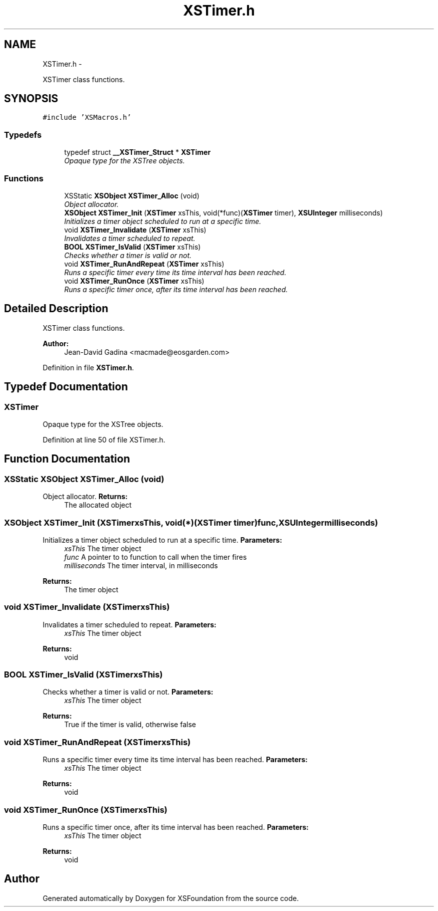 .TH "XSTimer.h" 3 "Sun Apr 24 2011" "Version 1.2.2-0" "XSFoundation" \" -*- nroff -*-
.ad l
.nh
.SH NAME
XSTimer.h \- 
.PP
XSTimer class functions.  

.SH SYNOPSIS
.br
.PP
\fC#include 'XSMacros.h'\fP
.br

.SS "Typedefs"

.in +1c
.ti -1c
.RI "typedef struct \fB__XSTimer_Struct\fP * \fBXSTimer\fP"
.br
.RI "\fIOpaque type for the XSTree objects. \fP"
.in -1c
.SS "Functions"

.in +1c
.ti -1c
.RI "XSStatic \fBXSObject\fP \fBXSTimer_Alloc\fP (void)"
.br
.RI "\fIObject allocator. \fP"
.ti -1c
.RI "\fBXSObject\fP \fBXSTimer_Init\fP (\fBXSTimer\fP xsThis, void(*func)(\fBXSTimer\fP timer), \fBXSUInteger\fP milliseconds)"
.br
.RI "\fIInitializes a timer object scheduled to run at a specific time. \fP"
.ti -1c
.RI "void \fBXSTimer_Invalidate\fP (\fBXSTimer\fP xsThis)"
.br
.RI "\fIInvalidates a timer scheduled to repeat. \fP"
.ti -1c
.RI "\fBBOOL\fP \fBXSTimer_IsValid\fP (\fBXSTimer\fP xsThis)"
.br
.RI "\fIChecks whether a timer is valid or not. \fP"
.ti -1c
.RI "void \fBXSTimer_RunAndRepeat\fP (\fBXSTimer\fP xsThis)"
.br
.RI "\fIRuns a specific timer every time its time interval has been reached. \fP"
.ti -1c
.RI "void \fBXSTimer_RunOnce\fP (\fBXSTimer\fP xsThis)"
.br
.RI "\fIRuns a specific timer once, after its time interval has been reached. \fP"
.in -1c
.SH "Detailed Description"
.PP 
XSTimer class functions. 

\fBAuthor:\fP
.RS 4
Jean-David Gadina <macmade@eosgarden.com> 
.RE
.PP

.PP
Definition in file \fBXSTimer.h\fP.
.SH "Typedef Documentation"
.PP 
.SS "\fBXSTimer\fP"
.PP
Opaque type for the XSTree objects. 
.PP
Definition at line 50 of file XSTimer.h.
.SH "Function Documentation"
.PP 
.SS "XSStatic \fBXSObject\fP XSTimer_Alloc (void)"
.PP
Object allocator. \fBReturns:\fP
.RS 4
The allocated object 
.RE
.PP

.SS "\fBXSObject\fP XSTimer_Init (\fBXSTimer\fPxsThis, void(*)(\fBXSTimer\fP timer)func, \fBXSUInteger\fPmilliseconds)"
.PP
Initializes a timer object scheduled to run at a specific time. \fBParameters:\fP
.RS 4
\fIxsThis\fP The timer object 
.br
\fIfunc\fP A pointer to to function to call when the timer fires 
.br
\fImilliseconds\fP The timer interval, in milliseconds 
.RE
.PP
\fBReturns:\fP
.RS 4
The timer object 
.RE
.PP

.SS "void XSTimer_Invalidate (\fBXSTimer\fPxsThis)"
.PP
Invalidates a timer scheduled to repeat. \fBParameters:\fP
.RS 4
\fIxsThis\fP The timer object 
.RE
.PP
\fBReturns:\fP
.RS 4
void 
.RE
.PP

.SS "\fBBOOL\fP XSTimer_IsValid (\fBXSTimer\fPxsThis)"
.PP
Checks whether a timer is valid or not. \fBParameters:\fP
.RS 4
\fIxsThis\fP The timer object 
.RE
.PP
\fBReturns:\fP
.RS 4
True if the timer is valid, otherwise false 
.RE
.PP

.SS "void XSTimer_RunAndRepeat (\fBXSTimer\fPxsThis)"
.PP
Runs a specific timer every time its time interval has been reached. \fBParameters:\fP
.RS 4
\fIxsThis\fP The timer object 
.RE
.PP
\fBReturns:\fP
.RS 4
void 
.RE
.PP

.SS "void XSTimer_RunOnce (\fBXSTimer\fPxsThis)"
.PP
Runs a specific timer once, after its time interval has been reached. \fBParameters:\fP
.RS 4
\fIxsThis\fP The timer object 
.RE
.PP
\fBReturns:\fP
.RS 4
void 
.RE
.PP

.SH "Author"
.PP 
Generated automatically by Doxygen for XSFoundation from the source code.
